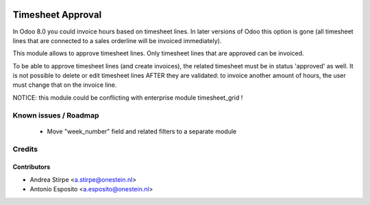 .. image:: https://img.shields.io/badge/license-AGPL--3-blue.png
   :target: https://www.gnu.org/licenses/agpl
   :alt: License: AGPL-3

==================
Timesheet Approval
==================

In Odoo 8.0 you could invoice hours based on timesheet lines.
In later versions of Odoo this option is gone (all timesheet lines that are connected to a sales orderline will be invoiced immediately).

This module allows to approve timesheet lines. Only timesheet lines that are approved can be invoiced.

To be able to approve timesheet lines (and create invoices), the related timesheet must be in status 'approved' as well.
It is not possible to delete or edit timesheet lines AFTER they are validated: to invoice another amount of hours, the user must change that on the invoice line.

NOTICE: this module could be conflicting with enterprise module timesheet_grid !

Known issues / Roadmap
======================

 * Move "week_number" field and related filters to a separate module

Credits
=======

Contributors
------------

* Andrea Stirpe <a.stirpe@onestein.nl>
* Antonio Esposito <a.esposito@onestein.nl>
